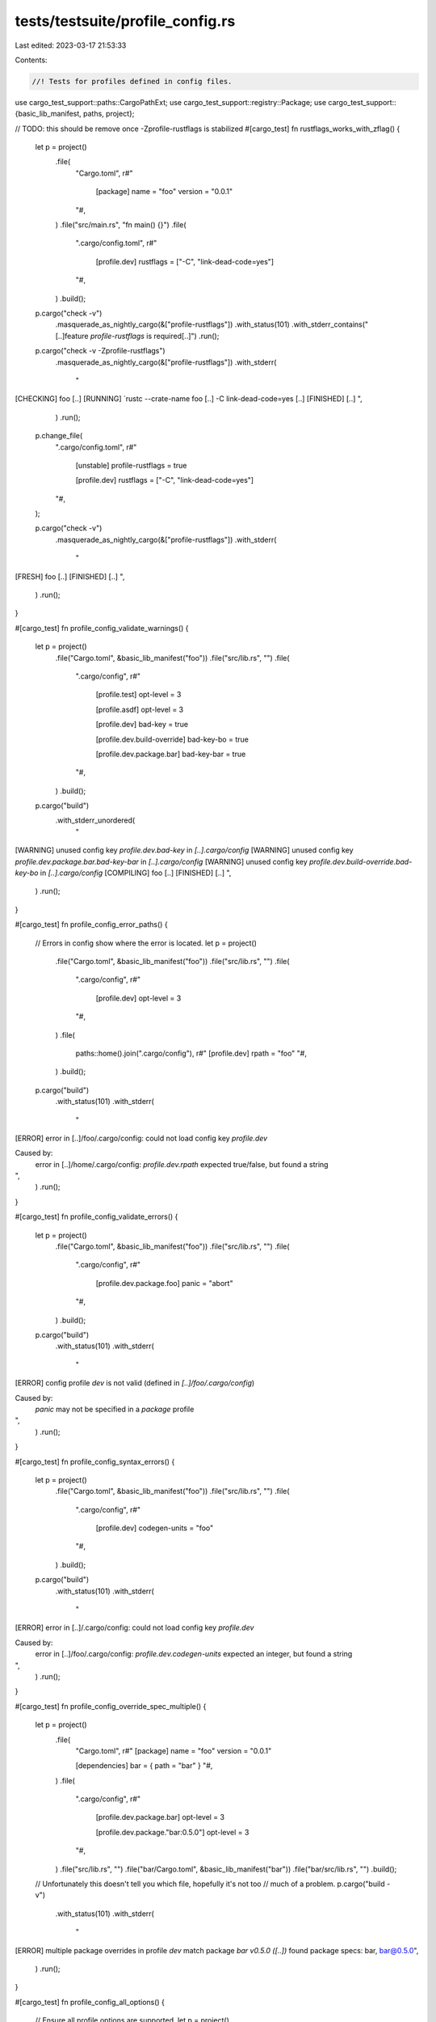 tests/testsuite/profile_config.rs
=================================

Last edited: 2023-03-17 21:53:33

Contents:

.. code-block:: rs

    //! Tests for profiles defined in config files.

use cargo_test_support::paths::CargoPathExt;
use cargo_test_support::registry::Package;
use cargo_test_support::{basic_lib_manifest, paths, project};

// TODO: this should be remove once -Zprofile-rustflags is stabilized
#[cargo_test]
fn rustflags_works_with_zflag() {
    let p = project()
        .file(
            "Cargo.toml",
            r#"
                [package]
                name = "foo"
                version = "0.0.1"
            "#,
        )
        .file("src/main.rs", "fn main() {}")
        .file(
            ".cargo/config.toml",
            r#"
                [profile.dev]
                rustflags = ["-C", "link-dead-code=yes"]
            "#,
        )
        .build();

    p.cargo("check -v")
        .masquerade_as_nightly_cargo(&["profile-rustflags"])
        .with_status(101)
        .with_stderr_contains("[..]feature `profile-rustflags` is required[..]")
        .run();

    p.cargo("check -v -Zprofile-rustflags")
        .masquerade_as_nightly_cargo(&["profile-rustflags"])
        .with_stderr(
            "\
[CHECKING] foo [..]
[RUNNING] `rustc --crate-name foo [..] -C link-dead-code=yes [..]
[FINISHED] [..]
",
        )
        .run();

    p.change_file(
        ".cargo/config.toml",
        r#"
            [unstable]
            profile-rustflags = true

            [profile.dev]
            rustflags = ["-C", "link-dead-code=yes"]
        "#,
    );

    p.cargo("check -v")
        .masquerade_as_nightly_cargo(&["profile-rustflags"])
        .with_stderr(
            "\
[FRESH] foo [..]
[FINISHED] [..]
",
        )
        .run();
}

#[cargo_test]
fn profile_config_validate_warnings() {
    let p = project()
        .file("Cargo.toml", &basic_lib_manifest("foo"))
        .file("src/lib.rs", "")
        .file(
            ".cargo/config",
            r#"
                [profile.test]
                opt-level = 3

                [profile.asdf]
                opt-level = 3

                [profile.dev]
                bad-key = true

                [profile.dev.build-override]
                bad-key-bo = true

                [profile.dev.package.bar]
                bad-key-bar = true
            "#,
        )
        .build();

    p.cargo("build")
        .with_stderr_unordered(
            "\
[WARNING] unused config key `profile.dev.bad-key` in `[..].cargo/config`
[WARNING] unused config key `profile.dev.package.bar.bad-key-bar` in `[..].cargo/config`
[WARNING] unused config key `profile.dev.build-override.bad-key-bo` in `[..].cargo/config`
[COMPILING] foo [..]
[FINISHED] [..]
",
        )
        .run();
}

#[cargo_test]
fn profile_config_error_paths() {
    // Errors in config show where the error is located.
    let p = project()
        .file("Cargo.toml", &basic_lib_manifest("foo"))
        .file("src/lib.rs", "")
        .file(
            ".cargo/config",
            r#"
                [profile.dev]
                opt-level = 3
            "#,
        )
        .file(
            paths::home().join(".cargo/config"),
            r#"
            [profile.dev]
            rpath = "foo"
            "#,
        )
        .build();

    p.cargo("build")
        .with_status(101)
        .with_stderr(
            "\
[ERROR] error in [..]/foo/.cargo/config: could not load config key `profile.dev`

Caused by:
  error in [..]/home/.cargo/config: `profile.dev.rpath` expected true/false, but found a string
",
        )
        .run();
}

#[cargo_test]
fn profile_config_validate_errors() {
    let p = project()
        .file("Cargo.toml", &basic_lib_manifest("foo"))
        .file("src/lib.rs", "")
        .file(
            ".cargo/config",
            r#"
                [profile.dev.package.foo]
                panic = "abort"
            "#,
        )
        .build();

    p.cargo("build")
        .with_status(101)
        .with_stderr(
            "\
[ERROR] config profile `dev` is not valid (defined in `[..]/foo/.cargo/config`)

Caused by:
  `panic` may not be specified in a `package` profile
",
        )
        .run();
}

#[cargo_test]
fn profile_config_syntax_errors() {
    let p = project()
        .file("Cargo.toml", &basic_lib_manifest("foo"))
        .file("src/lib.rs", "")
        .file(
            ".cargo/config",
            r#"
                [profile.dev]
                codegen-units = "foo"
            "#,
        )
        .build();

    p.cargo("build")
        .with_status(101)
        .with_stderr(
            "\
[ERROR] error in [..]/.cargo/config: could not load config key `profile.dev`

Caused by:
  error in [..]/foo/.cargo/config: `profile.dev.codegen-units` expected an integer, but found a string
",
        )
        .run();
}

#[cargo_test]
fn profile_config_override_spec_multiple() {
    let p = project()
        .file(
            "Cargo.toml",
            r#"
            [package]
            name = "foo"
            version = "0.0.1"

            [dependencies]
            bar = { path = "bar" }
            "#,
        )
        .file(
            ".cargo/config",
            r#"
                [profile.dev.package.bar]
                opt-level = 3

                [profile.dev.package."bar:0.5.0"]
                opt-level = 3
            "#,
        )
        .file("src/lib.rs", "")
        .file("bar/Cargo.toml", &basic_lib_manifest("bar"))
        .file("bar/src/lib.rs", "")
        .build();

    // Unfortunately this doesn't tell you which file, hopefully it's not too
    // much of a problem.
    p.cargo("build -v")
        .with_status(101)
        .with_stderr(
            "\
[ERROR] multiple package overrides in profile `dev` match package `bar v0.5.0 ([..])`
found package specs: bar, bar@0.5.0",
        )
        .run();
}

#[cargo_test]
fn profile_config_all_options() {
    // Ensure all profile options are supported.
    let p = project()
        .file("src/main.rs", "fn main() {}")
        .file(
            ".cargo/config",
            r#"
            [profile.release]
            opt-level = 1
            debug = true
            debug-assertions = true
            overflow-checks = false
            rpath = true
            lto = true
            codegen-units = 2
            panic = "abort"
            incremental = true
            "#,
        )
        .build();

    p.cargo("build --release -v")
        .env_remove("CARGO_INCREMENTAL")
        .with_stderr(
            "\
[COMPILING] foo [..]
[RUNNING] `rustc --crate-name foo [..] \
            -C opt-level=1 \
            -C panic=abort \
            -C lto[..]\
            -C codegen-units=2 \
            -C debuginfo=2 \
            -C debug-assertions=on \
            -C overflow-checks=off [..]\
            -C rpath [..]\
            -C incremental=[..]
[FINISHED] release [optimized + debuginfo] [..]
",
        )
        .run();
}

#[cargo_test]
fn profile_config_override_precedence() {
    // Config values take precedence over manifest values.
    let p = project()
        .file(
            "Cargo.toml",
            r#"
                [package]
                name = "foo"
                version = "0.0.1"

                [dependencies]
                bar = {path = "bar"}

                [profile.dev]
                codegen-units = 2

                [profile.dev.package.bar]
                opt-level = 3
            "#,
        )
        .file("src/lib.rs", "")
        .file("bar/Cargo.toml", &basic_lib_manifest("bar"))
        .file("bar/src/lib.rs", "")
        .file(
            ".cargo/config",
            r#"
                [profile.dev.package.bar]
                opt-level = 2
            "#,
        )
        .build();

    p.cargo("build -v")
        .with_stderr(
            "\
[COMPILING] bar [..]
[RUNNING] `rustc --crate-name bar [..] -C opt-level=2[..]-C codegen-units=2 [..]
[COMPILING] foo [..]
[RUNNING] `rustc --crate-name foo [..]-C codegen-units=2 [..]
[FINISHED] dev [unoptimized + debuginfo] target(s) in [..]",
        )
        .run();
}

#[cargo_test]
fn profile_config_no_warn_unknown_override() {
    let p = project()
        .file("Cargo.toml", &basic_lib_manifest("foo"))
        .file("src/lib.rs", "")
        .file(
            ".cargo/config",
            r#"
                [profile.dev.package.bar]
                codegen-units = 4
            "#,
        )
        .build();

    p.cargo("build")
        .with_stderr_does_not_contain("[..]warning[..]")
        .run();
}

#[cargo_test]
fn profile_config_mixed_types() {
    let p = project()
        .file("Cargo.toml", &basic_lib_manifest("foo"))
        .file("src/lib.rs", "")
        .file(
            ".cargo/config",
            r#"
                [profile.dev]
                opt-level = 3
            "#,
        )
        .file(
            paths::home().join(".cargo/config"),
            r#"
            [profile.dev]
            opt-level = 's'
            "#,
        )
        .build();

    p.cargo("build -v")
        .with_stderr_contains("[..]-C opt-level=3 [..]")
        .run();
}

#[cargo_test]
fn named_config_profile() {
    // Exercises config named profies.
    // foo -> middle -> bar -> dev
    // middle exists in Cargo.toml, the others in .cargo/config
    use super::config::ConfigBuilder;
    use cargo::core::compiler::CompileKind;
    use cargo::core::profiles::{Profiles, UnitFor};
    use cargo::core::{PackageId, Workspace};
    use cargo::util::interning::InternedString;
    use std::fs;
    paths::root().join(".cargo").mkdir_p();
    fs::write(
        paths::root().join(".cargo/config"),
        r#"
            [profile.foo]
            inherits = "middle"
            codegen-units = 2
            [profile.foo.build-override]
            codegen-units = 6
            [profile.foo.package.dep]
            codegen-units = 7

            [profile.middle]
            inherits = "bar"
            codegen-units = 3

            [profile.bar]
            inherits = "dev"
            codegen-units = 4
            debug = 1
        "#,
    )
    .unwrap();
    fs::write(
        paths::root().join("Cargo.toml"),
        r#"
            [workspace]

            [profile.middle]
            inherits = "bar"
            codegen-units = 1
            opt-level = 1
            [profile.middle.package.dep]
            overflow-checks = false

            [profile.foo.build-override]
            codegen-units = 5
            debug-assertions = false
            [profile.foo.package.dep]
            codegen-units = 8
        "#,
    )
    .unwrap();
    let config = ConfigBuilder::new().build();
    let profile_name = InternedString::new("foo");
    let ws = Workspace::new(&paths::root().join("Cargo.toml"), &config).unwrap();
    let profiles = Profiles::new(&ws, profile_name).unwrap();

    let crates_io = cargo::core::source::SourceId::crates_io(&config).unwrap();
    let a_pkg = PackageId::new("a", "0.1.0", crates_io).unwrap();
    let dep_pkg = PackageId::new("dep", "0.1.0", crates_io).unwrap();

    // normal package
    let kind = CompileKind::Host;
    let p = profiles.get_profile(a_pkg, true, true, UnitFor::new_normal(kind), kind);
    assert_eq!(p.name, "foo");
    assert_eq!(p.codegen_units, Some(2)); // "foo" from config
    assert_eq!(p.opt_level, "1"); // "middle" from manifest
    assert_eq!(p.debuginfo, Some(1)); // "bar" from config
    assert_eq!(p.debug_assertions, true); // "dev" built-in (ignore build-override)
    assert_eq!(p.overflow_checks, true); // "dev" built-in (ignore package override)

    // build-override
    let bo = profiles.get_profile(a_pkg, true, true, UnitFor::new_host(false, kind), kind);
    assert_eq!(bo.name, "foo");
    assert_eq!(bo.codegen_units, Some(6)); // "foo" build override from config
    assert_eq!(bo.opt_level, "0"); // default to zero
    assert_eq!(bo.debuginfo, Some(1)); // SAME as normal
    assert_eq!(bo.debug_assertions, false); // "foo" build override from manifest
    assert_eq!(bo.overflow_checks, true); // SAME as normal

    // package overrides
    let po = profiles.get_profile(dep_pkg, false, true, UnitFor::new_normal(kind), kind);
    assert_eq!(po.name, "foo");
    assert_eq!(po.codegen_units, Some(7)); // "foo" package override from config
    assert_eq!(po.opt_level, "1"); // SAME as normal
    assert_eq!(po.debuginfo, Some(1)); // SAME as normal
    assert_eq!(po.debug_assertions, true); // SAME as normal
    assert_eq!(po.overflow_checks, false); // "middle" package override from manifest
}

#[cargo_test]
fn named_env_profile() {
    // Environment variables used to define a named profile.
    let p = project()
        .file(
            "Cargo.toml",
            r#"
            [package]
            name = "foo"
            version = "0.1.0"
            "#,
        )
        .file("src/lib.rs", "")
        .build();

    p.cargo("build -v --profile=other")
        .env("CARGO_PROFILE_OTHER_CODEGEN_UNITS", "1")
        .env("CARGO_PROFILE_OTHER_INHERITS", "dev")
        .with_stderr_contains("[..]-C codegen-units=1 [..]")
        .run();
}

#[cargo_test]
fn test_with_dev_profile() {
    // The `test` profile inherits from `dev` for both local crates and
    // dependencies.
    Package::new("somedep", "1.0.0").publish();
    let p = project()
        .file(
            "Cargo.toml",
            r#"
            [package]
            name = "foo"
            version = "0.1.0"

            [dependencies]
            somedep = "1.0"
            "#,
        )
        .file("src/lib.rs", "")
        .build();
    p.cargo("test --lib --no-run -v")
        .env("CARGO_PROFILE_DEV_DEBUG", "0")
        .with_stderr(
            "\
[UPDATING] [..]
[DOWNLOADING] [..]
[DOWNLOADED] [..]
[COMPILING] somedep v1.0.0
[RUNNING] `rustc --crate-name somedep [..]-C debuginfo=0[..]
[COMPILING] foo v0.1.0 [..]
[RUNNING] `rustc --crate-name foo [..]-C debuginfo=0[..]
[FINISHED] [..]
[EXECUTABLE] `[..]/target/debug/deps/foo-[..][EXE]`
",
        )
        .run();
}


